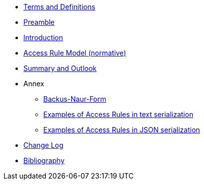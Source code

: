 ////
Copyright (c) 2025 Industrial Digital Twin Association

This work is licensed under a [Creative Commons Attribution 4.0 International License](
https://creativecommons.org/licenses/by/4.0/).

SPDX-License-Identifier: CC-BY-4.0

////

////
* xref:index.adoc[Editorial Notes]
////

* xref:terms-definitions-and-abbreviations.adoc[Terms and Definitions]

* xref:preamble.adoc[Preamble]

* xref:introduction.adoc[Introduction]

* xref:access-rule-model.adoc[Access Rule Model (normative)]

* xref:summary-and-outlook.adoc[Summary and Outlook]


* Annex

** xref:./annex/backus-naur-form.adoc[Backus-Naur-Form]

** xref:./annex/text-access-rule-examples.adoc[Examples of Access Rules in text serialization]

** xref:./annex/json-access-rule-examples.adoc[Examples of Access Rules in JSON serialization]


* xref:changelog.adoc[Change Log]

* xref:bibliography.adoc[Bibliography]

